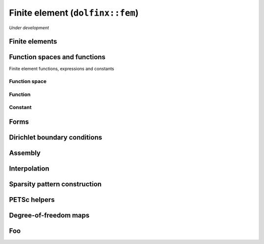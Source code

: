 Finite element (``dolfinx::fem``)
=================================

*Under development*

Finite elements
---------------

.. doxygenclass:: dolfinx::fem::FiniteElement
   :project: DOLFINx
   :members:


Function spaces and functions
-----------------------------

Finite element functions, expressions and constants

Function space
^^^^^^^^^^^^^^

.. doxygenclass:: dolfinx::fem::FunctionSpace
   :project: DOLFINx
   :members:

Function
^^^^^^^^

.. doxygenclass:: dolfinx::fem::Function
   :project: DOLFINx
   :members:

Constant
^^^^^^^^

.. doxygenclass:: dolfinx::fem::Constant
   :project: DOLFINx
   :members:


Forms
-----

.. doxygenclass:: dolfinx::fem::Form
   :project: DOLFINx
   :members:


Dirichlet boundary conditions
-----------------------------

.. doxygenclass:: dolfinx::fem::DirichletBC
   :project: DOLFINx
   :members:

.. doxygenfile:: DirichletBC.h
   :project: DOLFINx
   :path: ../../../cpp/dolfinx/fem/
   :sections: func


.. .. doxygenclass:: dolfinx::fem::DirichletBC
..    :project: DOLFINx
..    :members:


Assembly
--------

.. doxygenfile:: fem/assembler.h
   :project: DOLFINx


Interpolation
-------------

.. doxygenfile:: dolfinx/fem/interpolation.h
   :project: DOLFINx


Sparsity pattern construction
-----------------------------

.. .. doxygenfunction:: dolfinx::fem::create_sparsity_pattern
..    :project: DOLFINx

.. doxygenfunction:: dolfinx::fem::create_sparsity_pattern(const Form<T>&)
   :project: DOLFINx

.. doxygenfunction:: dolfinx::fem::create_sparsity_pattern(const mesh::Topology &topology, const std::array<std::reference_wrapper<const DofMap>, 2> &dofmaps, const std::set<IntegralType> &integrals)
   :project: DOLFINx


PETSc helpers
-------------

.. doxygennamespace:: dolfinx::fem::petsc
   :project: DOLFINx


.. Functions and expressions
.. -------------------------

.. .. doxygenclass:: dolfinx::fem::Function
..    :project: DOLFINx
..    :members:

.. .. doxygenclass:: dolfinx::fem::Constant
..    :project: DOLFINx
..    :members:


.. Forms
.. -----

.. .. doxygenclass:: dolfinx::fem::Form
..    :project: DOLFINx
..    :members:


Degree-of-freedom maps
----------------------

.. doxygenfunction:: dolfinx::fem::transpose_dofmap
   :project: DOLFINx
   :members:

.. doxygenclass:: dolfinx::fem::DofMap
   :project: DOLFINx
   :members:


.. Degree-of-freedom maps 2
.. ------------------------

.. .. doxygenfile:: DofMap.h
..    :project: DOLFINx
..    :path: ../../../cpp/dolfinx/fem/

Foo
---

.. doxygenfile:: fem/utils.h
   :project: DOLFINx
   :no-link:
   :sections: func
..    :path: ../../../cpp/dolfinx/fem/

.. .. doxygennamespace:: dolfinx::fem
..    :project: DOLFINx
..    :members:
